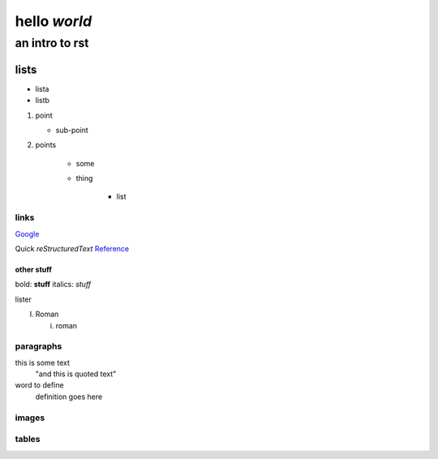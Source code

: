 ==============
hello *world*
==============

--------------
an intro to rst
--------------

lists
--------------

- lista
- listb

1. point
   
   + sub-point
   
2. points

    * some
    * thing
   
       + list


links 
===============
Google_

.. _Google: http://www.google.com/

Quick *reStructuredText* Reference_

.. _Reference: http://docutils.sourceforge.net/docs/user/rst/quickref.html

other stuff
###############

bold: **stuff**
italics: *stuff*

lister

I. Roman

   i. roman

paragraphs
================

this is some text
   "and this is quoted text"
   
word to define
   definition goes here
   
images
================

.. image:: pairplot_healthscore.png


tables
======

===== ===== =====
    Sales   Week
----------- =====
  #     $     of
===== ===== =====
3      $15  July-1
5      $25  July-8
15     $44  July-15
3      $2   July-22
===== ===== =====
